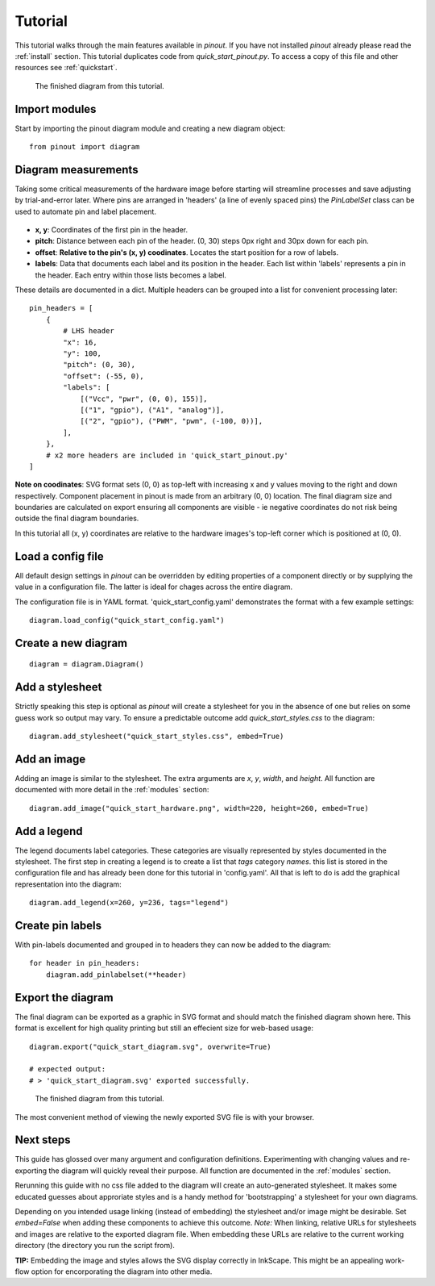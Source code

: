 .. _tutorial:

Tutorial
===============

This tutorial walks through the main features available in *pinout*. If you have not installed *pinout* already please read the :ref:`install` section. This tutorial duplicates code from *quick_start_pinout.py*. To access a copy of this file and other resources see :ref:`quickstart`.

.. figure:: _static/quick_start_diagram.*

   The finished diagram from this tutorial.


Import modules
--------------

Start by importing the pinout diagram module and creating a new diagram object::

    from pinout import diagram


Diagram measurements
--------------------

Taking some critical measurements of the hardware image before starting will streamline processes and save adjusting by trial-and-error later. Where pins are arranged in 'headers' (a line of evenly spaced pins) the *PinLabelSet* class can be used to automate pin and label placement.

.. figure:: _static/quick_start_measurements_left_header.*

- **x, y**: Coordinates of the first pin in the header.
- **pitch**: Distance between each pin of the header. (0, 30) steps 0px right and 30px down for each pin.
- **offset**: **Relative to the pin's (x, y) coodinates**. Locates the start position for a row of labels.
- **labels**: Data that documents each label and its position in the header. Each list within 'labels' represents a pin in the header. Each entry within those lists becomes a label.  

These details are documented in a dict. Multiple headers can be grouped into a list for convenient processing later::

    pin_headers = [
        {
            # LHS header
            "x": 16,
            "y": 100,
            "pitch": (0, 30),
            "offset": (-55, 0),
            "labels": [
                [("Vcc", "pwr", (0, 0), 155)],
                [("1", "gpio"), ("A1", "analog")],
                [("2", "gpio"), ("PWM", "pwm", (-100, 0))],
            ],
        },
        # x2 more headers are included in 'quick_start_pinout.py'
    ]
    
**Note on coodinates**: SVG format sets (0, 0) as top-left with increasing x and y values moving to the right and down respectively. Component placement in pinout is made from an arbitrary (0, 0) location. The final diagram size and boundaries are calculated on export ensuring all components are visible - ie negative coordinates do not risk being outside the final diagram boundaries.

In this tutorial all (x, y) coordinates are relative to the hardware images's top-left corner which is positioned at (0, 0).


Load a config file
------------------
All default design settings in *pinout* can be overridden by editing properties of a component directly or by supplying the value in a configuration file. The latter is ideal for chages across the entire diagram.

The configuration file is in YAML format. 'quick_start_config.yaml' demonstrates the format with a few example settings::

    diagram.load_config("quick_start_config.yaml") 


Create a new diagram
--------------------
::

    diagram = diagram.Diagram()


Add a stylesheet
----------------

Strictly speaking this step is optional as *pinout* will create a stylesheet for you in the absence of one but relies on some guess work so output may vary. To ensure a predictable outcome add `quick_start_styles.css` to the diagram::
    
    diagram.add_stylesheet("quick_start_styles.css", embed=True)


Add an image
------------

Adding an image is similar to the stylesheet. The extra arguments are *x*, *y*, *width*, and *height*. All function are documented with more detail in the :ref:`modules` section::

    diagram.add_image("quick_start_hardware.png", width=220, height=260, embed=True)



Add a legend
------------

The legend documents label categories. These categories are visually represented by styles documented in the stylesheet. The first step in creating a legend is to create a list that *tags* category *names*. this list is stored in the configuration file and has already been done for this tutorial in 'config.yaml'. All that is left to do is add the graphical representation into the diagram::

    diagram.add_legend(x=260, y=236, tags="legend")


Create pin labels
-----------------
With pin-labels documented and grouped in to headers they can now be added to the diagram::

    for header in pin_headers:
        diagram.add_pinlabelset(**header)


Export the diagram
------------------


The final diagram can be exported as a graphic in SVG format and should match the finished diagram shown here. This format is excellent for high quality printing but still an effecient size for web-based usage::

    diagram.export("quick_start_diagram.svg", overwrite=True)

    # expected output:
    # > 'quick_start_diagram.svg' exported successfully.

.. figure:: _static/quick_start_diagram.*

    The finished diagram from this tutorial.

    
The most convenient method of viewing the newly exported SVG file is with your browser.


Next steps
----------

This guide has glossed over many argument and configuration definitions. Experimenting with changing values and re-exporting the diagram will quickly reveal their purpose. All function are documented in the :ref:`modules` section.

Rerunning this guide with no css file added to the diagram will create an auto-generated stylesheet. It makes some educated guesses about approriate styles and is a handy method for 'bootstrapping' a stylesheet for your own diagrams.

Depending on you intended usage linking (instead of embedding) the stylesheet and/or image might be desirable. Set `embed=False` when adding these components to achieve this outcome. *Note:* When linking, relative URLs for stylesheets and images are relative to the exported diagram file. When embedding these URLs are relative to the current working directory (the directory you run the script from).

**TIP:** Embedding the image and styles allows the SVG display correctly in InkScape. This might be an appealing work-flow option for encorporating the diagram into other media.
